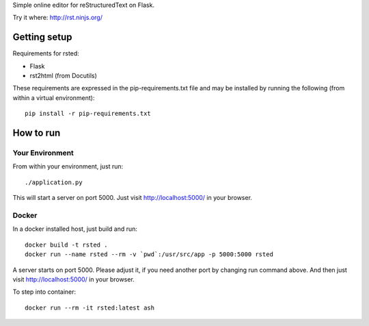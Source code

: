 Simple online editor for reStructuredText on Flask.

Try it where: http://rst.ninjs.org/

Getting setup
-------------

Requirements for rsted:

* Flask
* rst2html (from Docutils)

These requirements are expressed in the pip-requirements.txt file and may be
installed by running the following (from within a virtual environment)::

    pip install -r pip-requirements.txt


How to run
----------

Your Environment
++++++++++++++++
From within your environment, just run::

    ./application.py

This will start a server on port 5000.  Just visit http://localhost:5000/ in
your browser.

Docker
++++++
In a docker installed host, just build and run::

    docker build -t rsted .
    docker run --name rsted --rm -v `pwd`:/usr/src/app -p 5000:5000 rsted

A server starts on port 5000. Please adjust it, if you need another port
by changing run command above. And then just visit http://localhost:5000/ in
your browser.

To step into container::

    docker run --rm -it rsted:latest ash
